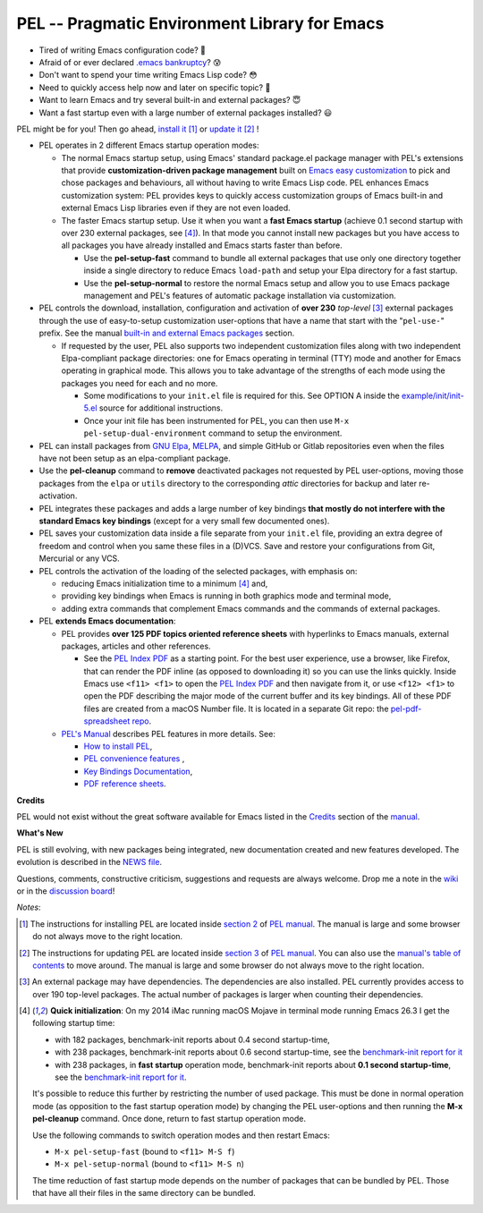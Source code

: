 ==============================================
PEL -- Pragmatic Environment Library for Emacs
==============================================

.. image:: https://img.shields.io/:license-gpl3-blue.svg
   :alt: License
   :target: https://www.gnu.org/licenses/gpl-3.0.html

.. image:: https://img.shields.io/badge/Version->V0.3.1-teal
   :alt: Version
   :target: https://github.com/pierre-rouleau/pel/blob/master/NEWS#changes-since-version-031


- Tired of writing Emacs configuration code? 🤯
- Afraid of or ever declared `.emacs bankruptcy`_? 😰
- Don't want to spend your time writing Emacs Lisp code? 😳
- Need to quickly access help now and later on specific topic? 🤔
- Want to learn Emacs and try several built-in and external packages? 😇
- Want a fast startup even with a large number of external packages installed? 😃

PEL might be for you!  Then go ahead, `install it`_ [1]_
or `update it`_ [2]_ !

- PEL operates in 2 different Emacs startup operation modes:

  - The normal Emacs startup setup, using Emacs' standard package.el package manager
    with PEL's extensions that provide **customization-driven package
    management** built on `Emacs easy customization`_ to pick and chose
    packages and behaviours, all without having to write Emacs Lisp code.  PEL
    enhances Emacs customization system: PEL provides keys to quickly access
    customization groups of Emacs built-in and external Emacs Lisp libraries
    even if they are not even loaded.

  - The faster Emacs startup setup.  Use it when you want a **fast Emacs
    startup** (achieve 0.1 second startup with over 230 external packages, see [4]_).
    In that mode you cannot install new packages but you have access
    to all packages you have already installed and Emacs starts faster than
    before.

    - Use the **pel-setup-fast** command to bundle all external packages that
      use only one directory together inside a single directory to reduce
      Emacs ``load-path`` and setup your Elpa directory for a fast startup.
    - Use the **pel-setup-normal** to restore the normal Emacs setup and allow
      you to use Emacs package management and PEL's features of automatic
      package installation via customization.

- PEL controls the download, installation, configuration and activation of
  **over 230** *top-level* [3]_ external packages through the use of
  easy-to-setup customization user-options that have a name that start with
  the "``pel-use-``" prefix.  See the manual `built-in and external Emacs
  packages`_ section.

  - If requested by the user, PEL also supports two independent customization
    files along with two independent Elpa-compliant package directories: one
    for Emacs operating in terminal (TTY) mode and another for Emacs operating
    in graphical mode.  This allows you to take advantage of the strengths of
    each mode using the packages you need for each and no more.

    - Some modifications to your ``init.el`` file is required for this.
      See OPTION A inside the `example/init/init-5.el`_ source for
      additional instructions.
    - Once your init file has been instrumented for PEL, you can then use
      ``M-x pel-setup-dual-environment`` command to setup the environment.

- PEL can install packages from `GNU Elpa`_, MELPA_, and simple GitHub or
  Gitlab repositories even when the files have not been setup as an
  elpa-compliant package.

- Use the **pel-cleanup** command to **remove** deactivated packages not
  requested by PEL user-options, moving those packages from the ``elpa``
  or ``utils`` directory to the corresponding *attic* directories for
  backup and later re-activation.

- PEL integrates these packages and adds a large number of key bindings
  **that mostly do not interfere with the standard Emacs key bindings**
  (except for a very small few documented ones).

- PEL saves your customization data inside a file separate from your
  ``init.el`` file, providing an extra degree of freedom and control when you
  same these files in a (D)VCS. Save and restore your configurations from Git,
  Mercurial or any VCS.

- PEL controls the activation of the loading of the selected packages, with
  emphasis on:

  - reducing Emacs initialization time to a minimum [4]_ and,
  - providing key bindings when Emacs is running in both graphics mode and
    terminal mode,
  - adding extra commands that complement Emacs commands and the commands of
    external packages.

- PEL **extends Emacs documentation**:

  - PEL provides **over 125 PDF topics oriented reference sheets** with
    hyperlinks to Emacs manuals, external packages, articles and other
    references.

    - See the `PEL Index PDF`_ as a starting point.  For the best user
      experience, use a browser, like Firefox, that can render the PDF inline
      (as opposed to downloading it) so you can use the links quickly.  Inside
      Emacs use ``<f11> <f1>`` to open the `PEL Index PDF`_ and then navigate
      from it, or use ``<f12> <f1>`` to open the PDF describing the major mode
      of the current buffer and its key bindings.  All of these PDF files are
      created from a macOS Number file.  It is located in a separate Git repo:
      the `pel-pdf-spreadsheet repo`_.

  - `PEL's Manual`_ describes PEL features in more details. See:

    - `How to install PEL`_,
    - `PEL convenience features`_ ,
    - `Key Bindings Documentation`_,
    - `PDF reference sheets`_.

**Credits**

PEL would not exist without the great software available for Emacs listed in the
`Credits`_ section of the manual_.

**What's New**

PEL is still evolving, with new packages being integrated, new documentation
created and new features developed.  The evolution is described in the `NEWS file`_.

Questions, comments, constructive criticism, suggestions and requests are always welcome.
Drop me a note in the wiki_ or in the `discussion board`_!


*Notes*:

.. [1] The instructions for installing PEL are located inside `section 2`_ of `PEL manual`_.
       The manual is large and some browser do not always move to the right location.
.. [2] The instructions for updating PEL are located inside `section 3`_ of `PEL
       manual`_.  You can also use the `manual's table of contents`_ to move around.
       The manual is large and some browser do not always move to the right location.
.. [3] An external package may have dependencies.  The dependencies are also
       installed. PEL currently provides access to over 190 top-level
       packages. The actual number of packages is larger when counting their dependencies.

.. [4] **Quick initialization**: On my 2014 iMac running macOS Mojave in
       terminal mode running Emacs 26.3 I get the following startup time:

       - with 182 packages, benchmark-init reports about 0.4 second startup-time,
       - with 238 packages, benchmark-init reports about 0.6 second
         startup-time, see the `benchmark-init report for it <doc/res/normal-startup-001.png>`_
       - with 238 packages, in **fast startup** operation mode, benchmark-init
         reports about **0.1 second startup-time**, see the
         `benchmark-init report for it <doc/res/fast-startup-001.png>`_.

       It's possible to reduce this further by restricting the number of used
       package. This must be done in normal operation mode (as opposition to
       the fast startup operation mode) by changing the PEL user-options and
       then running the **M-x pel-cleanup** command.  Once done, return to
       fast startup operation mode.

       Use the following commands to switch operation modes and then restart Emacs:

       - ``M-x pel-setup-fast`` (bound to ``<f11> M-S f``)
       - ``M-x pel-setup-normal`` (bound to ``<f11> M-S n``)

       The time reduction of fast startup mode depends on the number of
       packages that can be bundled by PEL.  Those that have all their files
       in the same directory can be bundled.
.. links

.. _PEL Key Maps PDF:   https://raw.githubusercontent.com/pierre-rouleau/pel/master/doc/pdf/-pel-key-maps.pdf
.. _PEL Index PDF:      https://raw.githubusercontent.com/pierre-rouleau/pel/master/doc/pdf/-index.pdf
.. _Emacs easy customization:
.. _Emacs customization:       https://www.gnu.org/software/emacs/manual/html_node/emacs/Easy-Customization.html#Easy-Customization
.. _Emacs initialization file: https://www.gnu.org/software/emacs/manual/html_node/emacs/Init-File.html#Init-File
.. _manual:
.. _PEL manual:
.. _PEL's Manual:               doc/pel-manual.rst
.. _Key Bindings Documentation: doc/pel-manual.rst#key-bindings-documentation
.. _PDF reference sheets:       doc/pel-manual.rst#pdf-document-tables
.. _PEL convenience features:   doc/pel-manual.rst#pel-convenience-features
.. _PEL Customization:          doc/pel-manual.rst#pel-customization
.. _built-in and external Emacs packages:
.. _Credits:                    doc/pel-manual.rst#credits
.. _PEL key bindings:           doc/pel-manual.rst#pel-key-bindings
.. _PDF Document tables:        doc/pel-manual.rst#pdf-document-tables
.. _PEL Function Keys Bindings: doc/pel-manual.rst#pel-function-keys-bindings
.. _auto-complete:              https://melpa.org/#/auto-complete
.. _company:                    https://melpa.org/#/company
.. _visible bookmarks:          https://melpa.org/#/bm
.. _which-key:                  https://elpa.gnu.org/packages/which-key.html
.. _.emacs bankruptcy:          https://www.emacswiki.org/emacs/DotEmacsBankruptcy
.. _wiki:                       https://github.com/pierre-rouleau/pel/wiki
.. _install it:
.. _section 2:
.. _How to install PEL:         doc/pel-manual.rst#how-to-install-pel
.. _section 3:
.. _update it:                  doc/pel-manual.rst#updating-pel
.. _NEWS file:                  NEWS
.. _discussion board:           https://github.com/pierre-rouleau/pel/discussions
.. _GNU Elpa:                   https://elpa.gnu.org
.. _MELPA:                      https://melpa.org/#/
.. _manual's table of contents: doc/pel-manual.rst
.. _pel-pdf-spreadsheet repo:   https://github.com/pierre-rouleau/pel-pdf-spreadsheet#readme
.. _example/init/init-5.el:     example/init/init-5.el


..
   -----------------------------------------------------------------------------
